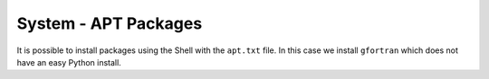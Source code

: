 System - APT Packages
---------------------

It is possible to install packages using the Shell with the ``apt.txt`` file.
In this case we install ``gfortran`` which does not have an easy Python install.
